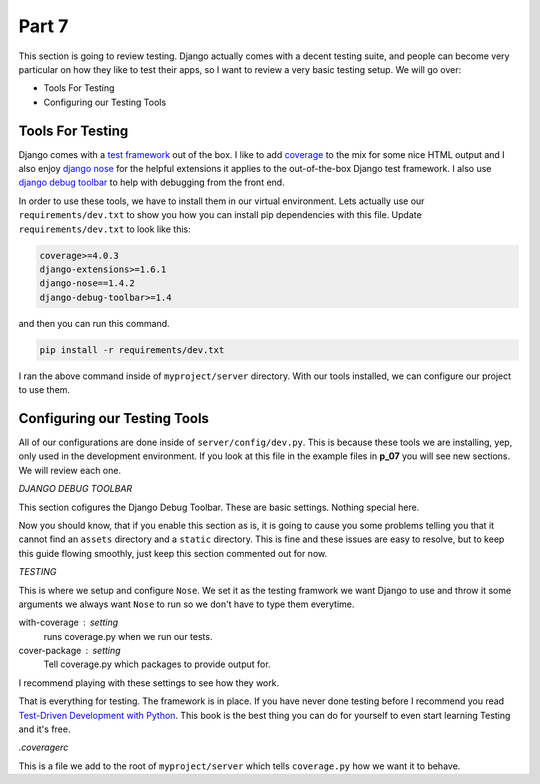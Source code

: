 ******
Part 7
******

This section is going to review testing.  Django actually comes with a decent testing suite, and people can become very particular on how they like to test their apps, so I want to review a very basic testing setup.  We will go over:

* Tools For Testing
* Configuring our Testing Tools

Tools For Testing
-----------------

Django comes with a `test framework`_ out of the box.  I like to add `coverage`_ to the mix for some nice HTML output and I also enjoy `django nose`_ for the helpful extensions it applies to the out-of-the-box Django test framework.  I also use `django debug toolbar`_ to help with debugging from the front end.

In order to use these tools, we have to install them in our virtual environment.  Lets actually use our ``requirements/dev.txt`` to show you how you can install pip dependencies with this file.  Update ``requirements/dev.txt`` to look like this:

.. code-block:: bash

    coverage>=4.0.3
    django-extensions>=1.6.1
    django-nose==1.4.2
    django-debug-toolbar>=1.4

and then you can run this command.

.. code-block:: bash

    pip install -r requirements/dev.txt

I ran the above command inside of ``myproject/server`` directory.  With our tools installed, we can configure our project to use them.

Configuring our Testing Tools
-----------------------------

All of our configurations are done inside of ``server/config/dev.py``.  This is because these tools we are installing, yep, only used in the development environment.  If you look at this file in the example files in **p_07** you will see new sections.  We will review each one.

*DJANGO DEBUG TOOLBAR*

This section cofigures the Django Debug Toolbar.  These are basic settings.  Nothing special here.

Now you should know, that if you enable this section as is, it is going to cause you some problems telling you that it cannot find an ``assets`` directory and a ``static`` directory.  This is fine and these issues are easy to resolve, but to keep this guide flowing smoothly, just keep this section commented out for now.

*TESTING*

This is where we setup and configure ``Nose``.  We set it as the testing framwork we want Django to use and throw it some arguments we always want ``Nose`` to run so we don't have to type them everytime.

with-coverage : setting
    runs coverage.py when we run our tests.

cover-package : setting
    Tell coverage.py which packages to provide output for.

I recommend playing with these settings to see how they work.

That is everything for testing.  The framework is in place.  If you have never done testing before I recommend you read `Test-Driven Development with Python`_.  This book is the best thing you can do for yourself to even start learning Testing and it's free.

*.coveragerc*

This is a file we add to the root of ``myproject/server`` which tells ``coverage.py`` how we want it to behave.




.. _test framework: https://docs.djangoproject.com/en/1.9/topics/testing/
.. _coverage: https://coverage.readthedocs.org/en/coverage-4.0.3/
.. _django nose: https://github.com/django-nose/django-nose
.. _django debug toolbar: https://github.com/django-debug-toolbar/django-debug-toolbar
.. _Test-Driven Development with Python: http://chimera.labs.oreilly.com/books/1234000000754/index.html